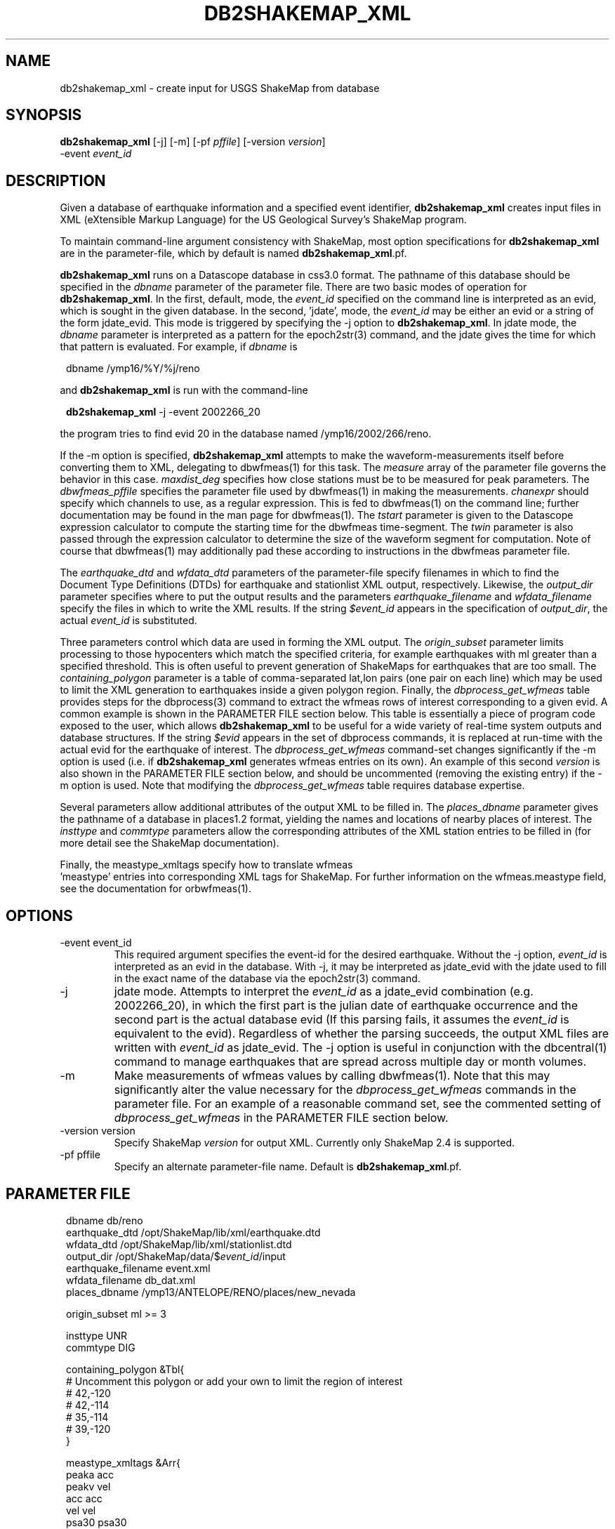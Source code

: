 .TH DB2SHAKEMAP_XML 1 "$Date$"
.SH NAME
db2shakemap_xml \- create input for USGS ShakeMap from database
.SH SYNOPSIS
.nf
\fBdb2shakemap_xml \fP[-j] [-m] [-pf \fIpffile\fP] [-version \fIversion\fP]
                -event \fIevent_id\fP
.fi
.SH DESCRIPTION
Given a database of earthquake information and a specified event
identifier, \fBdb2shakemap_xml\fP creates input files in XML
(eXtensible Markup Language) for the US Geological Survey's ShakeMap
program.

To maintain command-line argument consistency with ShakeMap, most
option specifications for \fBdb2shakemap_xml\fP are in the
parameter-file, which by default is named \fBdb2shakemap_xml\fP.pf.

\fBdb2shakemap_xml\fP runs on a Datascope database in css3.0 format.
The pathname of this database should be specified
in the \fIdbname\fP parameter of the parameter file. There are two
basic modes of operation for \fBdb2shakemap_xml\fP. In the first,
default, mode, the \fIevent_id\fP specified on the command line is
interpreted as an evid, which is sought in the given database. In the
second, 'jdate', mode, the \fIevent_id\fP may be either an evid or a
string of the form jdate_evid. This mode is triggered by specifying the
-j option to \fBdb2shakemap_xml\fP. In jdate mode, the \fIdbname\fP
parameter is interpreted as a pattern for the epoch2str(3) command, and
the jdate gives the time for which that pattern is evaluated. For
example, if \fIdbname\fP is
.ft CW
.in 2c
.nf
.ne 3

        dbname /ymp16/%Y/%j/reno

.fi
.in
.ft R
and \fBdb2shakemap_xml\fP is run with the command-line
.ft CW
.in 2c
.nf
.ne 3

        \fBdb2shakemap_xml\fP -j -event 2002266_20

.fi
.in
.ft R
the program tries to find evid 20 in the database named /ymp16/2002/266/reno.

If the -m option is specified, \fBdb2shakemap_xml\fP attempts to
make the waveform-measurements itself before converting them to XML,
delegating to dbwfmeas(1) for this task. The \fImeasure\fP array of the parameter
file governs the behavior in this case. \fImaxdist_deg\fP specifies
how close stations must be to be measured for peak parameters. The \fIdbwfmeas_pffile\fP
specifies the parameter file used by dbwfmeas(1) in making the measurements.
\fIchanexpr\fP should specify which channels to use, as a regular expression. This
is fed to dbwfmeas(1) on the command line; further documentation may be found in
the man page for dbwfmeas(1). The \fItstart\fP parameter is given to the Datascope expression
calculator to compute the starting time for the dbwfmeas time-segment. The \fItwin\fP
parameter is also passed through the expression calculator to determine the size
of the waveform segment for computation. Note of course that dbwfmeas(1) may
additionally pad these according to instructions in the dbwfmeas parameter file.

The \fIearthquake_dtd\fP and \fIwfdata_dtd\fP parameters of the
parameter-file specify filenames in which to find the Document Type
Definitions (DTDs) for earthquake and stationlist XML output,
respectively. Likewise, the \fIoutput_dir\fP parameter specifies where
to put the output results and the parameters \fIearthquake_filename\fP
and \fIwfdata_filename\fP specify the files in which to write the XML
results. If the string \fI$event_id\fP appears in the specification of
\fIoutput_dir\fP, the actual \fIevent_id\fP is substituted.

Three parameters control which data are used in forming the XML
output.  The \fIorigin_subset\fP parameter limits processing to those
hypocenters which match the specified criteria, for example earthquakes
with ml greater than a specified threshold. This is often useful to
prevent generation of ShakeMaps for earthquakes that are too small. The
\fIcontaining_polygon\fP parameter is a table of comma-separated
lat,lon pairs (one pair on each line) which may be used to limit the
XML generation to earthquakes inside a given polygon region. Finally,
the \fIdbprocess_get_wfmeas\fP table provides steps for the
dbprocess(3) command to extract the wfmeas rows of interest
corresponding to a given evid. A common example is shown in the
PARAMETER FILE section below. This table is essentially a piece of
program code exposed to the user, which allows \fBdb2shakemap_xml\fP to
be useful for a wide variety of real-time system outputs and database
structures. If the string \fI$evid\fP appears in the set of dbprocess
commands, it is replaced at run-time with the actual evid for the
earthquake of interest. The \fIdbprocess_get_wfmeas\fP command-set
changes significantly if the -m option is used (i.e. if
\fBdb2shakemap_xml\fP generates wfmeas entries on its own).  An example
of this second \fIversion\fP is also shown in the PARAMETER FILE section
below, and should be uncommented (removing the existing entry) if the
-m option is used.  Note that modifying the \fIdbprocess_get_wfmeas\fP
table requires database expertise.

Several parameters allow additional attributes of the output XML to be
filled in.  The \fIplaces_dbname\fP parameter gives the pathname of a
database in places1.2 format, yielding the names and locations of
nearby places of interest. The \fIinsttype\fP and \fIcommtype\fP
parameters allow the corresponding attributes of the XML station
entries to be filled in (for more detail see the ShakeMap
documentation).

Finally, the meastype_xmltags specify how to translate wfmeas
 'meastype' entries into corresponding XML tags for ShakeMap. For
further information on the wfmeas.meastype field, see the documentation
for orbwfmeas(1).
.SH OPTIONS
.IP "-event event_id"
This required argument specifies the event-id for the desired
earthquake. Without the -j option, \fIevent_id\fP is interpreted as an
evid in the database. With -j, it may be interpreted as jdate_evid with
the jdate used to fill in the exact name of the database via the
epoch2str(3) command.

.IP -j
jdate mode. Attempts to interpret the \fIevent_id\fP as a jdate_evid
combination (e.g.  2002266_20), in which the first part is the julian
date of earthquake occurrence and the second part is the actual
database evid (If this parsing fails, it assumes the \fIevent_id\fP is
equivalent to the evid). Regardless of whether the parsing succeeds,
the output XML files are written with \fIevent_id\fP as jdate_evid. The
-j option is useful in conjunction with the dbcentral(1) command to
manage earthquakes that are spread across multiple day or month
volumes.

.IP -m
Make measurements of wfmeas values by calling dbwfmeas(1). Note that
this may significantly alter the value necessary for the
\fIdbprocess_get_wfmeas\fP commands in the parameter file. For an
example of a reasonable command set, see the commented setting of
\fIdbprocess_get_wfmeas\fP in the PARAMETER FILE section below.

.IP "-version version"
Specify ShakeMap \fIversion\fP for output XML. Currently only ShakeMap 2.4 is supported.

.IP "-pf pffile"
Specify an alternate parameter-file name. Default is \fBdb2shakemap_xml\fP.pf.

.SH PARAMETER FILE
.ft CW
.in 2c
.nf

.ne 8

dbname                  db/reno
earthquake_dtd          /opt/ShakeMap/lib/xml/earthquake.dtd
wfdata_dtd              /opt/ShakeMap/lib/xml/stationlist.dtd
output_dir              /opt/ShakeMap/data/$\fIevent_id\fP/input
earthquake_filename     event.xml
wfdata_filename         db_dat.xml
places_dbname           /ymp13/ANTELOPE/RENO/places/new_nevada

.ne 12
origin_subset           ml >= 3

insttype                UNR
commtype                DIG

containing_polygon &Tbl{
# Uncomment this polygon or add your own to limit the region of interest
#       42,-120
#       42,-114
#       35,-114
#       39,-120
}

.ne 9
meastype_xmltags &Arr{
        peaka   acc
        peakv   vel
        acc     acc
        vel     vel
        psa30   psa30
        psa10   psa10
        psa03   psa03
}

.ne 9
# The values in the 'measure' array govern the calculation of
# waveform values by dbwfmeas if the -m option is used.
measure &Arr{
        maxdist_deg     0.5
        dbwfmeas_pffile dbwfmeas
        chanexpr        [EH].*
        tstart          parrival()
        twin            2 * (sarrival()-parrival())
}

# The following table is fed to dbprocess(3) to find the 
# valid stations and their network affiliations. Further 
# operations may be necessary than the ones shown in order
# to guarantee only one network is found for each station.
dbprocess_get_stations &Tbl{
	dbopen site
	dbsubset offdate == NULL
	dbjoin affiliation
}

.ne 5
# The following Table of commands is fed to dbprocess(3) to find the wfmeas
# entries that correspond to a given earthquake. Because this procedure
# may vary widely amongst running real-time systems, the code is expressed in the
# parameter file. Users are cautioned that modifying this command-set requires
# database expertise.

.ne 11
dbprocess_get_wfmeas &Tbl{
        dbopen event
        dbsubset evid == $evid
        dbjoin origin
        dbsubset orid == prefor
        dbjoin assoc
        dbjoin arrival
        dbtheta wfmeas sta == wfmeas.sta && chan == wfmeas.chan && wfmeas.time - arrival.time + 10 < 1
        dbsubset filter =~ /.*/
        dbsubset val1 != 0.0
}

.ne 13
# Shown below is an alternate \fIversion\fP of dbprocess_get_wfmeas, which is
# more appropriate if the wfmeas values are derived with the \fBdb2shakemap_xml\fP
# -m option:

# dbprocess_get_wfmeas    &Tbl{
#        dbopen event
#       dbsubset evid == $evid
#       dbjoin origin
#       dbsubset orid == prefor
#       dbjoin site
#       dbtheta wfmeas sta == wfmeas.sta && wfmeas.time - parrival() + 10 < 1
#       dbsubset val1 != 0.0
# }

.fi
.in
.ft R
.SH EXAMPLE
.ft CW
.in 2c
.nf

.ne 7

nickel%\fB db2shakemap_xml -j -event 2002266_20\fP
nickel%\fB ls\fP
db_dat.xml
event.xml
nickel%\fB \fP

.fi
.in
.ft R
.SH "RETURN VALUES"
\fBdb2shakemap_xml\fP exits with status 0 upon success, nonzero upon error.
.SH "SEE ALSO"
.nf
dbcentral(1), orbwfmeas(1), dbwfmeas(1), db2xml(1)
.fi
.SH "BUGS AND CAVEATS"
The ShakeMap \fBretrieve\fP program, out of which \fBdb2shakemap_xml\fP might be run,
does not take extra command-line arguments for its programs and also expects that
the executable be found in /opt/ShakeMap/bin. Thus a wrapper script similar
to the following may be useful:
.ft CW
.in 2c
.nf

.ne 8

nickel% cat /opt/ShakeMap/bin/db2shakemap_xml_wrapper
#!/opt/antelope/perl/bin/perl

exec( "\fBdb2shakemap_xml\fP -j -m -pf /files/users/rt/run/pf/\fBdb2shakemap_xml\fP " .
        join( " ", @ARGV ) );
nickel%

.fi
.in
.ft R

Then in /opt/ShakeMap/config/retrieve.conf one needs the line
.ft CW
.in 2c
.nf
.ne 3

program         : db2shakemap_xml_wrapper

.fi
.in
.ft R

Note that this deliberately skirts the ShakeMap database-access
mechanisms in order to allow the utility to be run easily outside of
ShakeMap context.

.SH AUTHOR
.nf
Kent Lindquist
Lindquist Consulting
.fi

.\" $Id$
